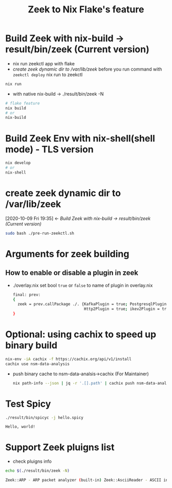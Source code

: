 #+TITLE: Zeek to Nix Flake's feature

* Build Zeek with nix-build -> result/bin/zeek (Current version)
- nix run zeekctl app with flake
- [[*create zeek dynamic dir to /var/lib/zeek][create zeek dynamic dir to /var/lib/zeek]] before you run command with ~zeekctl deploy~
  nix run to zeekctl
#+begin_src sh :async t :exports both :results output
nix run
#+end_src

- with native nix-build -> ./result/bin/zeek -N


#+begin_src sh :async t :exports both :results output
# flake feature
nix build
# or
nix-build
#+end_src

* Build Zeek Env with nix-shell(shell mode) - TLS version
#+begin_src sh :async t :exports both :results output
nix develop
# or
nix-shell
#+end_src

* create zeek dynamic dir to /var/lib/zeek
:BACKLINKS:
[2020-10-09 Fri 19:35] <- [[*Build Zeek with nix-build -> result/bin/zeek (Current version)][Build Zeek with nix-build -> result/bin/zeek (Current version)]]
:END:
#+begin_src sh :async t :exports both :results output
sudo bash ./pre-run-zeekctl.sh
#+end_src



* Arguments for zeek building
** How to enable or disable a plugin in zeek
- ./overlay.nix
  set bool ~true~ or ~false~ to name of plugin in overlay.nix
  #+begin_src sh :async t :tangle "./overlay.nix"
final: prev:
{
  zeek = prev.callPackage ./. {KafkaPlugin = true; PostgresqlPlugin = true;
                               Http2Plugin = true; ikev2Plugin = true; communityIdPlugin = true;};
}
#+end_src

* Optional: using cachix to speed up binary build
#+begin_src sh :async t :exports both :results output
nix-env -iA cachix -f https://cachix.org/api/v1/install
cachix use nsm-data-analysis
#+end_src
- push binary cache to nsm-data-analsis->cachix (For Maintainer)
  #+begin_src sh :async t :exports both :results output
 nix path-info --json | jq -r '.[].path' | cachix push nsm-data-analysis
  #+end_src
* Test Spicy

#+begin_src sh :async t :exports both :results output
./result/bin/spicyc -j hello.spicy
#+end_src

#+RESULTS:
: Hello, world!


* Support Zeek pluigns list
- check pluigns info


#+begin_src sh :async t :exports both :results code
echo $(./result/bin/zeek -N)
#+end_src

#+RESULTS:
#+begin_src sh
Zeek::ARP - ARP packet analyzer (built-in) Zeek::AsciiReader - ASCII input reader (built-in) Zeek::AsciiWriter - ASCII log writer (built-in) Zeek::AYIYA - AYIYA Analyzer (built-in) Zeek::BenchmarkReader - Benchmark input reader (built-in) Zeek::BinaryReader - Binary input reader (built-in) Zeek::BitTorrent - BitTorrent Analyzer (built-in) Zeek::ConfigReader - Configuration file input reader (built-in) Zeek::ConnSize - Connection size analyzer (built-in) Zeek::DCE_RPC - DCE-RPC analyzer (built-in) Zeek::DHCP - DHCP analyzer (built-in) Zeek::DNP3 - DNP3 UDP/TCP analyzers (built-in) Zeek::DNS - DNS analyzer (built-in) Zeek::Ethernet - Ethernet packet analyzer (built-in) Zeek::FDDI - FDDI packet analyzer (built-in) Zeek::File - Generic file analyzer (built-in) Zeek::FileDataEvent - Delivers file content (built-in) Zeek::FileEntropy - Entropy test file content (built-in) Zeek::FileExtract - Extract file content (built-in) Zeek::FileHash - Hash file content (built-in) Zeek::Finger - Finger analyzer (built-in) Zeek::FTP - FTP analyzer (built-in) Zeek::Gnutella - Gnutella analyzer (built-in) Zeek::GRE - GRE packet analyzer (built-in) Zeek::GSSAPI - GSSAPI analyzer (built-in) Zeek::GTPv1 - GTPv1 analyzer (built-in) Zeek::HTTP - HTTP analyzer (built-in) Zeek::ICMP - ICMP analyzer (built-in) Zeek::Ident - Ident analyzer (built-in) Zeek::IEEE802_11 - IEEE 802.11 packet analyzer (built-in) Zeek::IEEE802_11_Radio - IEEE 802.11 Radiotap packet analyzer (built-in) Zeek::IMAP - IMAP analyzer (StartTLS only) (built-in) Zeek::IP - Packet analyzer for IP fallback (v4 or v6) (built-in) Zeek::IPTunnel - IPTunnel packet analyzer (built-in) Zeek::IRC - IRC analyzer (built-in) Zeek::KRB - Kerberos analyzer (built-in) Zeek::LinuxSLL - Linux cooked capture (SLL) packet analyzer (built-in) Zeek::Login - Telnet/Rsh/Rlogin analyzers (built-in) Zeek::MIME - MIME parsing (built-in) Zeek::Modbus - Modbus analyzer (built-in) Zeek::MPLS - MPLS packet analyzer (built-in) Zeek::MQTT - Message Queuing Telemetry Transport v3.1.1 Protocol analyzer (built-in) Zeek::MySQL - MySQL analyzer (built-in) Zeek::NCP - NCP analyzer (built-in) Zeek::NetBIOS - NetBIOS analyzer support (built-in) Zeek::NFLog - NFLog packet analyzer (built-in) Zeek::NoneWriter - None log writer (primarily for debugging) (built-in) Zeek::NTLM - NTLM analyzer (built-in) Zeek::NTP - NTP analyzer (built-in) Zeek::Null - Null packet analyzer (built-in) Zeek::Pcap - Packet acquisition via libpcap (built-in) Zeek::PE - Portable Executable analyzer (built-in) Zeek::PIA - Analyzers implementing Dynamic Protocol (built-in) Zeek::POP3 - POP3 analyzer (built-in) Zeek::PPPoE - PPPoE packet analyzer (built-in) Zeek::PPPSerial - PPPSerial packet analyzer (built-in) Zeek::RADIUS - RADIUS analyzer (built-in) Zeek::RawReader - Raw input reader (built-in) Zeek::RDP - RDP analyzer (built-in) Zeek::RFB - Parser for rfb (VNC) analyzer (built-in) Zeek::Root - Root packet analyzer (built-in) Zeek::RPC - Analyzers for RPC-based protocols (built-in) Zeek::SIP - SIP analyzer UDP-only (built-in) Zeek::Skip - Skip packet analyzer (built-in) Zeek::SMB - SMB analyzer (built-in) Zeek::SMTP - SMTP analyzer (built-in) Zeek::SNMP - SNMP analyzer (built-in) Zeek::SOCKS - SOCKS analyzer (built-in) Zeek::SQLiteReader - SQLite input reader (built-in) Zeek::SQLiteWriter - SQLite log writer (built-in) Zeek::SSH - Secure Shell analyzer (built-in) Zeek::SSL - SSL/TLS and DTLS analyzers (built-in) Zeek::SteppingStone - Stepping stone analyzer (built-in) Zeek::Syslog - Syslog analyzer UDP-only (built-in) Zeek::TCP - TCP analyzer (built-in) Zeek::Teredo - Teredo analyzer (built-in) Zeek::UDP - UDP Analyzer (built-in) Zeek::Unified2 - Analyze Unified2 alert files. (built-in) Zeek::VLAN - VLAN packet analyzer (built-in) Zeek::VXLAN - VXLAN analyzer (built-in) Zeek::X509 - X509 and OCSP analyzer (built-in) Zeek::XMPP - XMPP analyzer (StartTLS only) (built-in) Zeek::ZIP - Generic ZIP support analyzer (built-in) _Zeek::Spicy - Support for Spicy parsers (*.spicy, *.evt, *.hlto) (dynamic, version 0.0.0) Corelight::CommunityID - "Community ID" flow hash support in the connection log (dynamic, version 1.1.0) Johanna::PostgreSQL - PostgreSQL log writer and input reader (dynamic, version 0.2.0) mitrecnd::HTTP2 - Hypertext Transfer Protocol Version 2 analyzer (dynamic, version 0.5.3) Zeek::PDF - a PDF file analyzer for Zeek (dynamic, version 1.0.0) Zeek::ZIP - a ZIP file analyzer for Zeek (dynamic, version 1.0.0)
#+end_src
